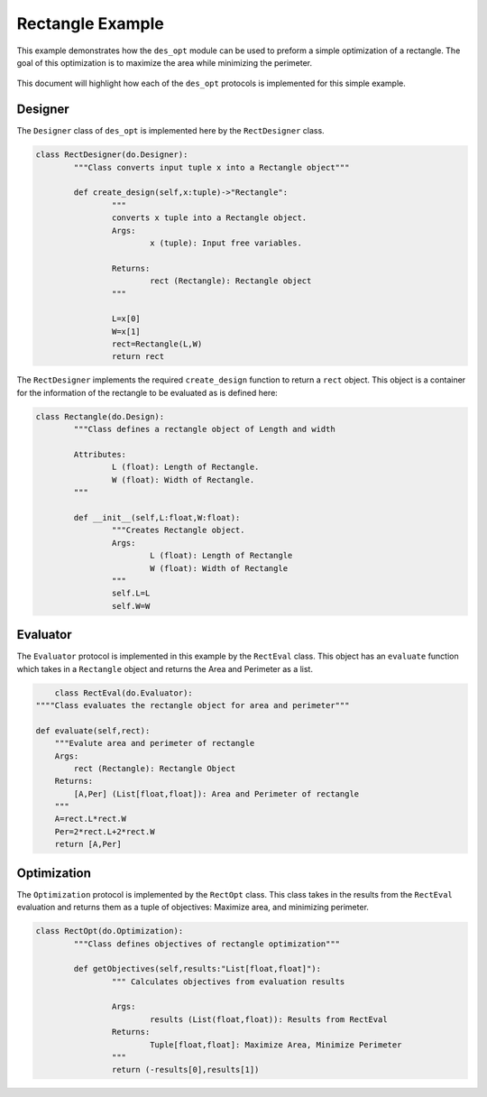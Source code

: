.. _rectangle_example:

Rectangle Example
=================

This example demonstrates how the ``des_opt`` module can be used to preform a simple optimization of a rectangle. The goal of this optimization is to maximize the area while minimizing the perimeter. 

.. figure:: /images/RectangleExample/RectangleExample.png
   :alt: Trial1 
   :align: center
   :width: 800 

This document will highlight how each of the ``des_opt`` protocols is implemented for this simple example.

Designer
--------

The ``Designer`` class of ``des_opt`` is implemented here by the ``RectDesigner`` class.

.. code-block:: python

	class RectDesigner(do.Designer):
		"""Class converts input tuple x into a Rectangle object"""
		
		def create_design(self,x:tuple)->"Rectangle":
			"""
			converts x tuple into a Rectangle object.
			Args:
				x (tuple): Input free variables.
				
			Returns:
				rect (Rectangle): Rectangle object
			"""
			
			L=x[0]
			W=x[1]
			rect=Rectangle(L,W)
			return rect


The ``RectDesigner`` implements the required ``create_design`` function to return a ``rect`` object. This object is a container for the information of the rectangle to be evaluated as is defined here:

.. code-block:: python

	class Rectangle(do.Design):
		"""Class defines a rectangle object of Length and width
		
		Attributes:
			L (float): Length of Rectangle.
			W (float): Width of Rectangle.
		"""
		
		def __init__(self,L:float,W:float):
			"""Creates Rectangle object.
			Args:
				L (float): Length of Rectangle
				W (float): Width of Rectangle
			"""
			self.L=L
			self.W=W

Evaluator
---------

The ``Evaluator`` protocol is implemented in this example by the ``RectEval`` class. This object has an ``evaluate`` function which takes in a ``Rectangle`` object and returns the Area and Perimeter as a list.

.. code-block:: python

	class RectEval(do.Evaluator):
    """"Class evaluates the rectangle object for area and perimeter"""
    
    def evaluate(self,rect):
        """Evalute area and perimeter of rectangle
        Args:
            rect (Rectangle): Rectangle Object
        Returns:
            [A,Per] (List[float,float]): Area and Perimeter of rectangle
        """
        A=rect.L*rect.W
        Per=2*rect.L+2*rect.W 
        return [A,Per]

Optimization
------------
The ``Optimization`` protocol is implemented by the ``RectOpt`` class. This class takes in the results from the ``RectEval`` evaluation and returns them as a tuple of objectives: Maximize area, and minimizing perimeter.


.. code-block:: python

	class RectOpt(do.Optimization):
		"""Class defines objectives of rectangle optimization"""

		def getObjectives(self,results:"List[float,float]"):
			""" Calculates objectives from evaluation results
			
			Args:
				results (List(float,float)): Results from RectEval
			Returns:
				Tuple[float,float]: Maximize Area, Minimize Perimeter
			"""
			return (-results[0],results[1])

